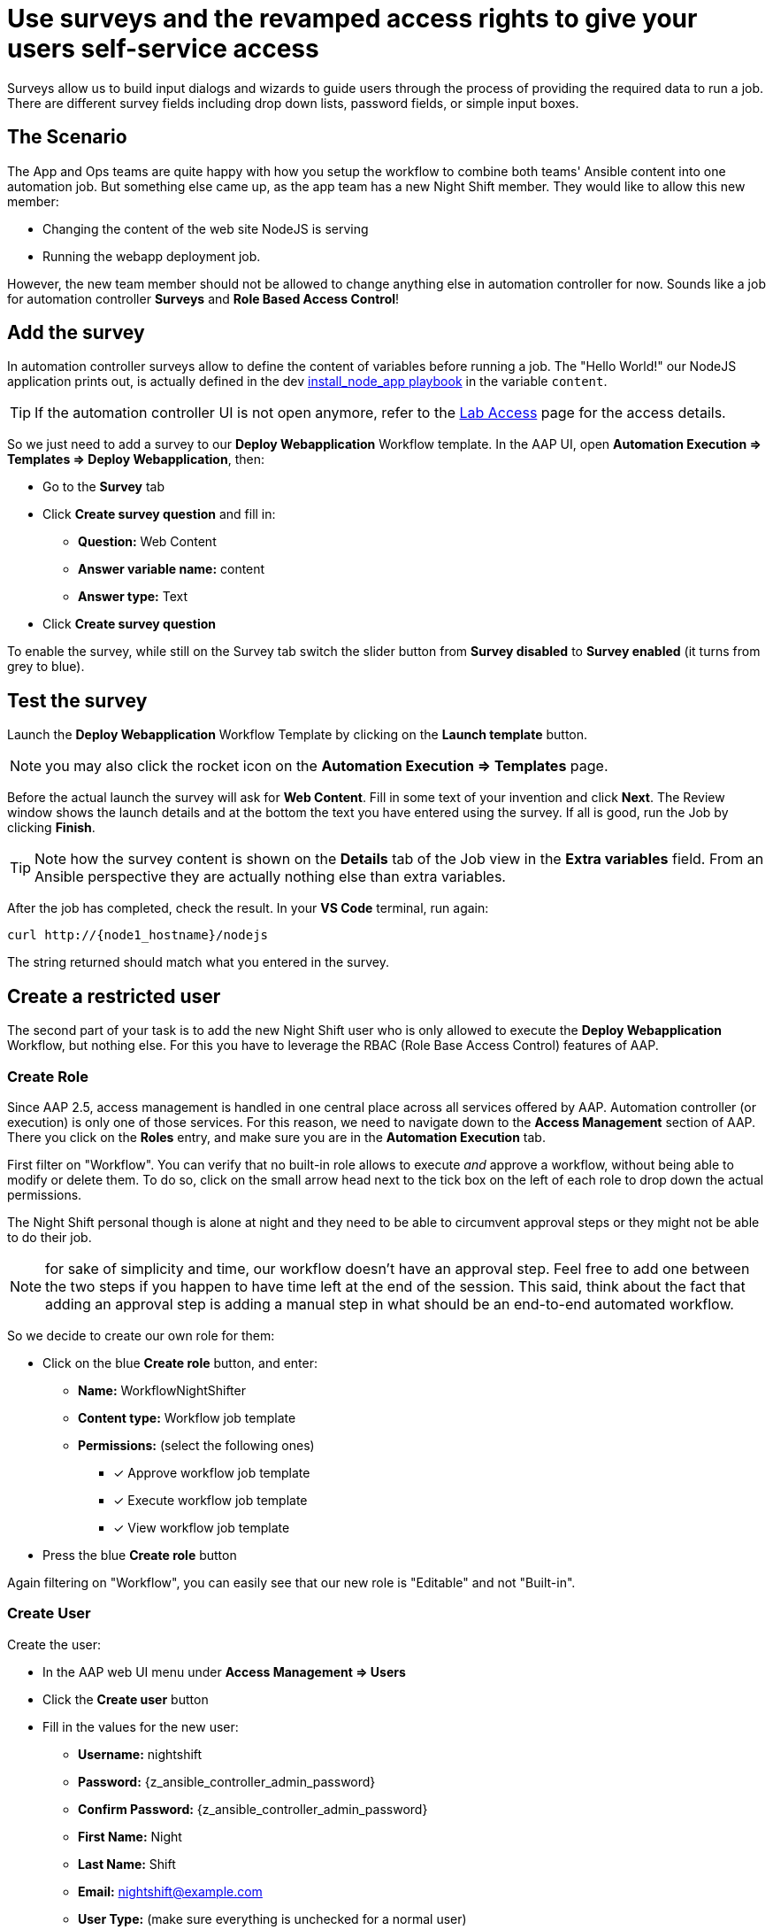 = Use surveys and the revamped access rights to give your users self-service access

Surveys allow us to build input dialogs and wizards to guide users through the process of providing the required data to run a job. There are different survey fields including drop down lists, password fields, or simple input boxes.

== The Scenario

The App and Ops teams are quite happy with how you setup the workflow to combine both teams' Ansible content into one automation job. But something else came up, as the app team has a new Night Shift member.
They would like to allow this new member:

- Changing the content of the web site NodeJS is serving
- Running the webapp deployment job.

However, the new team member should not be allowed to change anything else in automation controller for now. Sounds like a job for automation controller **Surveys** and **Role Based Access Control**!

== Add the survey

In automation controller surveys allow to define the content of variables before running a job. The "Hello World!" our NodeJS application prints out, is actually defined in the dev https://gitlab.com/ansible-labs-crew/playbooks-dev/-/raw/master/install_node_app.yml[install_node_app playbook,window=_blank] in the variable `content`.

TIP: If the automation controller UI is not open anymore, refer to the xref:lab-access.adoc[Lab Access] page for the access details.

So we just need to add a survey to our **Deploy Webapplication** Workflow template.
In the AAP UI, open **Automation Execution ⇒ Templates ⇒ Deploy Webapplication**, then:

- Go to the **Survey** tab
- Click **Create survey question** and fill in:
** **Question:** Web Content
** **Answer variable name:** content
** **Answer type:** Text
- Click **Create survey question**

To enable the survey, while still on the Survey tab switch the slider button from **Survey disabled** to **Survey enabled** (it turns from grey to blue).

== Test the survey

Launch the **Deploy Webapplication** Workflow Template by clicking on the **Launch template** button.

NOTE: you may also click the rocket icon on the **Automation Execution ⇒ Templates** page.

Before the actual launch the survey will ask for **Web Content**.
Fill in some text of your invention and click **Next**.
The Review window shows the launch details and at the bottom the text you have entered using the survey.
If all is good, run the Job by clicking **Finish**.

TIP: Note how the survey content is shown on the **Details** tab of the Job view in the **Extra variables** field.
From an Ansible perspective they are actually nothing else than extra variables.

After the job has completed, check the result.
In your **VS Code** terminal, run again:

[subs="attributes",source,bash,role=execute]
----
curl http://{node1_hostname}/nodejs
----

The string returned should match what you entered in the survey.

== Create a restricted user

The second part of your task is to add the new Night Shift user who is only allowed to execute the **Deploy Webapplication** Workflow, but nothing else.
For this you have to leverage the RBAC (Role Base Access Control) features of AAP.

=== Create Role

Since AAP 2.5, access management is handled in one central place across all services offered by AAP.
Automation controller (or execution) is only one of those services.
For this reason, we need to navigate down to the **Access Management** section of AAP.
There you click on the **Roles** entry, and make sure you are in the **Automation Execution** tab.

First filter on "Workflow".
You can verify that no built-in role allows to execute _and_ approve a workflow, without being able to modify or delete them.
To do so, click on the small arrow head next to the tick box on the left of each role to drop down the actual permissions.

The Night Shift personal though is alone at night and they need to be able to circumvent approval steps or they might not be able to do their job.

NOTE: for sake of simplicity and time, our workflow doesn't have an approval step.
Feel free to add one between the two steps if you happen to have time left at the end of the session.
This said, think about the fact that adding an approval step is adding a manual step in what should be an end-to-end automated workflow.

So we decide to create our own role for them:

* Click on the blue **Create role** button, and enter:
** **Name:** WorkflowNightShifter
** **Content type:** Workflow job template
** **Permissions:** (select the following ones)
*** [x] Approve workflow job template
*** [x] Execute workflow job template
*** [x] View workflow job template
* Press the blue **Create role** button

Again filtering on "Workflow", you can easily see that our new role is "Editable" and not "Built-in".

=== Create User

// FIXME continue review

Create the user:

- In the AAP web UI menu under **Access Management ⇒ Users**
- Click the **Create user** button
- Fill in the values for the new user:
** **Username:** nightshift
** **Password:** {z_ansible_controller_admin_password}
** **Confirm Password:** {z_ansible_controller_admin_password}
** **First Name:** Night
** **Last Name:** Shift
** **Email:** nightshift@example.com
** **User Type:** (make sure everything is unchecked for a normal user)
** **Organization:** Default
- Click **Create user**

=== Create Team

A Team is a subdivision of an organization with associated users, projects, credentials, and permissions.
Teams provide a means to implement role based access control schemes and delegate responsibilities across organizations.
For instance, permissions may be granted to a whole Team rather than each user on the Team.

Create a Team:

- Go to **Access Management ⇒ Teams**.
- Click the blue **Create team** button
- Fill the values for the new team:
** **Name:** NightShifters
** **Organization:** Default
- Click **Create team**

Now you can add the new user to the team:

- Switch to the **Users** tab (staying in the `NightShifters` team view)
- Click the **Add users** button
- Select the `nightshift` user
- Click **Add users**

User `nightshift` is now a member of the `NightShifters` Team.

TIP: you could have reached the same objective by using the **Teams** tab of the user's view.

=== Grant Permissions

To allow users or teams to actually do anything, you have to set permissions. The members of the Team `NightShifters` should only be allowed to modify the NodeJS content.

Add the permission to use the template:

- Open the Team `NightShifters` under **Access Management ⇒ Teams**
- Go to the **Roles** tab
- Click the blue **Add roles** button
- A new dialog opens.
  You can choose to set permissions for a number of resources:
** **Select a resource type:** Workflow job templates
** Click **Next**
** Choose the `Deploy Webapplication` Template by checking the box next to it.
** Click **Next**
** Choose the role `WorkflowNightShifter`
- Click **Next**, review and **Finish**
- A short progress dialog appears, click **Close**

If you go to **Automation Execution ⇒ Templates**, open the `Deploy Webapplication` workflow, and go to the **Team Access** tab, you'll see an overview of all RBAC entries.

== Test the restricted user

You've now setup the required user and permissions.
To test everything, log out of AAP’s web UI and in again as the `nightshift` user with password **{z_ansible_controller_admin_password}**.

- Go to the **Automation Execution ⇒ Templates** view, you should notice that for `nightshift` only the `Deploy Webapplication` template is visible.
 The user is allowed to view and launch, and approve, but not to edit the Template.
 Just open the template and try to change it, there is not even an **Edit** button.
- Run the Template by clicking the rocket icon.
  Enter the survey content to your liking and launch the job.
- Once the job is finished, check the result by executing once again in the terminal:

[subs="attributes",source,bash,role=execute]
----
curl http://{node1_hostname}/nodejs
----

- In the web UI, log out user `nightshift` and in again as `{z_ansible_controller_admin_username}`.

== Conclusion

Recall what you have just done:

* You provided the permission to execute an automation workflow to another user without handing out your credentials or giving the user the ability to change the automation code.

* And yet, at the same time the user can still modify details based on the survey you created.
